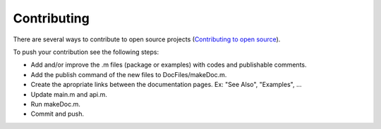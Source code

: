 Contributing
************************

There are several ways to contribute to open source projects (`Contributing to open source <https://guides.github.com/activities/contributing-to-open-source/>`_).

To push your contribution see the following steps:

* Add and/or improve the .m files (package or examples) with codes and publishable comments.
* Add the publish command of the new files to DocFiles/makeDoc.m.
* Create the apropriate links between the documentation pages. Ex: "See Also", "Examples", ...
* Update main.m and api.m.
* Run makeDoc.m.
* Commit and push.
